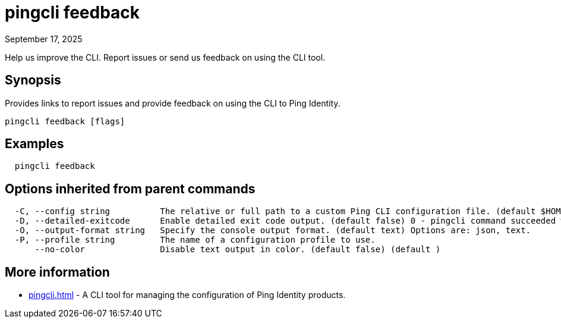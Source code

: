 = pingcli feedback
:created-date: September 17, 2025
:revdate: September 17, 2025
:resourceid: pingcli_command_reference_pingcli_feedback

Help us improve the CLI. Report issues or send us feedback on using the CLI tool.

== Synopsis

Provides links to report issues and provide feedback on using the CLI to Ping Identity.

----
pingcli feedback [flags]
----

== Examples

----
  pingcli feedback
----

== Options inherited from parent commands

----
  -C, --config string          The relative or full path to a custom Ping CLI configuration file. (default $HOME/.pingcli/config.yaml)
  -D, --detailed-exitcode      Enable detailed exit code output. (default false) 0 - pingcli command succeeded with no errors or warnings. 1 - pingcli command failed with errors. 2 - pingcli command succeeded with warnings. (default )
  -O, --output-format string   Specify the console output format. (default text) Options are: json, text.
  -P, --profile string         The name of a configuration profile to use.
      --no-color               Disable text output in color. (default false) (default )
----

== More information

* xref:pingcli.adoc[]	 - A CLI tool for managing the configuration of Ping Identity products.


